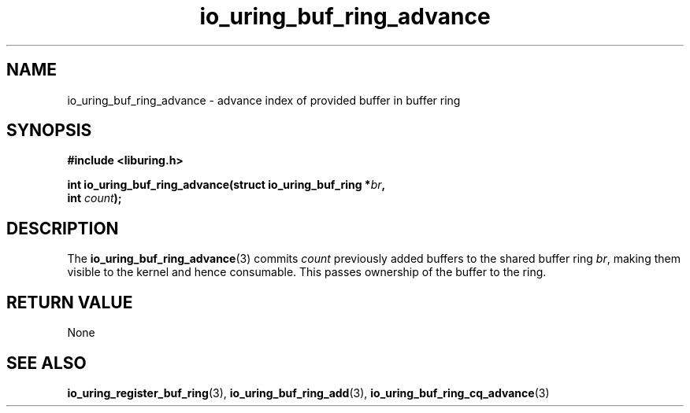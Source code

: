 .\" Copyright (C) 2022 Jens Axboe <axboe@kernel.dk>
.\"
.\" SPDX-License-Identifier: LGPL-2.0-or-later
.\"
.TH io_uring_buf_ring_advance 3 "May 18, 2022" "liburing-2.2" "liburing Manual"
.SH NAME
io_uring_buf_ring_advance \- advance index of provided buffer in buffer ring
.SH SYNOPSIS
.nf
.B #include <liburing.h>
.PP
.BI "int io_uring_buf_ring_advance(struct io_uring_buf_ring *" br ",
.BI "                              int " count ");"
.fi
.SH DESCRIPTION
.PP
The
.BR io_uring_buf_ring_advance (3)
commits
.I count
previously added buffers to the shared buffer ring
.IR br ,
making them visible to the kernel and hence consumable. This passes ownership
of the buffer to the ring.

.SH RETURN VALUE
None
.SH SEE ALSO
.BR io_uring_register_buf_ring (3),
.BR io_uring_buf_ring_add (3),
.BR io_uring_buf_ring_cq_advance (3)
